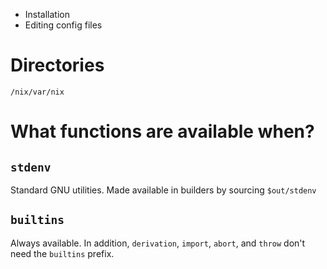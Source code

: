 
- Installation
- Editing config files

* Directories

~/nix/var/nix~

* What functions are available when?

** ~stdenv~

Standard GNU utilities. Made available in builders by sourcing ~$out/stdenv~

** ~builtins~

Always available. In addition, ~derivation~, ~import~, ~abort~, and ~throw~ don't
need the ~builtins~ prefix.


